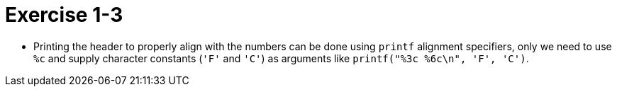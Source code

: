 = Exercise 1-3

* Printing the header to properly align with the numbers can be done using
  `printf` alignment specifiers, only we need to use `%c` and supply
  character constants (`'F'` and `'C'`) as arguments like `printf("%3c %6c\n", 'F', 'C')`.
